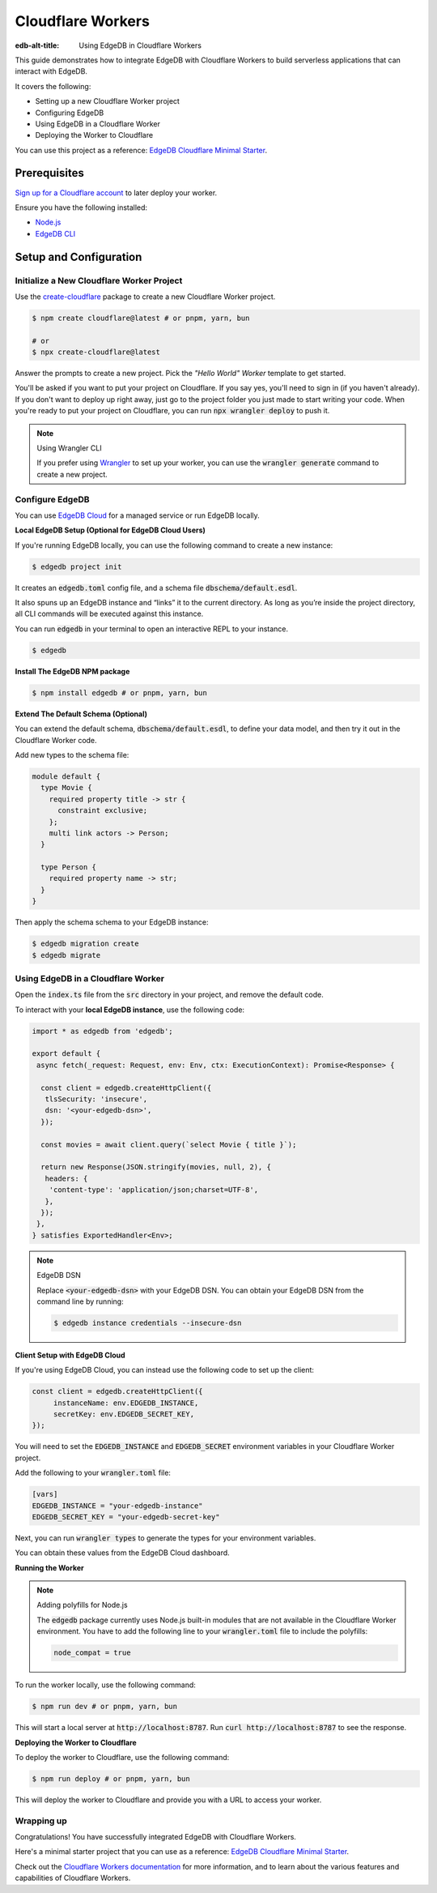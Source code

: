 .. _ref_guide_cloudflare_workers:

==================
Cloudflare Workers
==================

:edb-alt-title: Using EdgeDB in Cloudflare Workers


This guide demonstrates how to integrate EdgeDB with Cloudflare Workers to 
build serverless applications that can interact with EdgeDB. 

It covers the following:

- Setting up a new Cloudflare Worker project
- Configuring EdgeDB
- Using EdgeDB in a Cloudflare Worker
- Deploying the Worker to Cloudflare

You can use this project as a reference: `EdgeDB Cloudflare Minimal Starter`_.

Prerequisites
-------------

`Sign up for a Cloudflare account`_ to later deploy your worker.

Ensure you have the following installed:

- `Node.js`_
- `EdgeDB CLI`_

.. _Sign up for a Cloudflare account: https://dash.cloudflare.com/sign-up
.. _Node.js: https://nodejs.org/en/
.. _EdgeDB CLI: https://www.edgedb.com/docs/intro/cli

Setup and Configuration
-----------------------

Initialize a New Cloudflare Worker Project
===========================================

Use the `create-cloudflare`_ package to create a new Cloudflare Worker project.

.. _create-cloudflare: https://www.npmjs.com/package/create-cloudflare

.. code-block:: bash

    $ npm create cloudflare@latest # or pnpm, yarn, bun

    # or
    $ npx create-cloudflare@latest

Answer the prompts to create a new project. Pick the *"Hello World" Worker*
template to get started.
   
You'll be asked if you want to put your project on Cloudflare.
If you say yes, you'll need to sign in (if you haven't already). 
If you don't want to deploy up right away, just go to the project folder 
you just made to start writing your code. When you're ready to put your 
project on Cloudflare, you can run :code:`npx wrangler deploy` to push it.

.. note:: Using Wrangler CLI

    If you prefer using `Wrangler`_ to set up your worker, you can use the 
    :code:`wrangler generate` command to create a new project.

.. _Wrangler: https://developers.cloudflare.com/workers/cli-wrangler


Configure EdgeDB
=================

You can use `EdgeDB Cloud`_ for a managed service or run EdgeDB locally.

.. _`EdgeDB Cloud`: https://www.edgedb.com/cloud

**Local EdgeDB Setup (Optional for EdgeDB Cloud Users)**

If you're running EdgeDB locally, you can use the following command 
to create a new instance:

.. code-block:: bash

    $ edgedb project init

It creates an :code:`edgedb.toml` config file, and a schema file 
:code:`dbschema/default.esdl`.

It also spuns up an EdgeDB instance and “links” it to the current directory. 
As long as you’re inside the project directory, all CLI commands will 
be executed against this instance.

You can run :code:`edgedb` in your terminal to open an 
interactive REPL to your instance. 

.. code-block:: bash

    $ edgedb

**Install The EdgeDB NPM package**

.. code-block:: bash

    $ npm install edgedb # or pnpm, yarn, bun

**Extend The Default Schema (Optional)**

You can extend the default schema, :code:`dbschema/default.esdl`, to define 
your data model, and then try it out in the Cloudflare Worker code.

Add new types to the schema file:

.. code-block:: sdl

    module default {
      type Movie {
        required property title -> str {
          constraint exclusive;
        };
        multi link actors -> Person;
      }

      type Person {
        required property name -> str;
      }
    }

Then apply the schema schema to your EdgeDB instance:

.. code-block:: bash

    $ edgedb migration create
    $ edgedb migrate

Using EdgeDB in a Cloudflare Worker
====================================

Open the :code:`index.ts` file from the :code:`src` directory in your project, 
and remove the default code.

To interact with your **local EdgeDB instance**, use the following code:

.. code-block:: typescript

    import * as edgedb from 'edgedb';

    export default {
     async fetch(_request: Request, env: Env, ctx: ExecutionContext): Promise<Response> {
      
      const client = edgedb.createHttpClient({
       tlsSecurity: 'insecure',
       dsn: '<your-edgedb-dsn>',
      });

      const movies = await client.query(`select Movie { title }`);

      return new Response(JSON.stringify(movies, null, 2), {
       headers: {
        'content-type': 'application/json;charset=UTF-8',
       },
      });
     },
    } satisfies ExportedHandler<Env>;


.. note:: EdgeDB DSN

    Replace :code:`<your-edgedb-dsn>` with your EdgeDB DSN.
    You can obtain your EdgeDB DSN from the command line by running:

    .. code-block:: bash

        $ edgedb instance credentials --insecure-dsn

**Client Setup with EdgeDB Cloud**

If you're using EdgeDB Cloud, you can instead use the following code to 
set up the client:

.. code-block:: typescript

   const client = edgedb.createHttpClient({
   	instanceName: env.EDGEDB_INSTANCE,
   	secretKey: env.EDGEDB_SECRET_KEY,
   });

You will need to set the :code:`EDGEDB_INSTANCE` and :code:`EDGEDB_SECRET` 
environment variables in your Cloudflare Worker project.

Add the following to your :code:`wrangler.toml` file:

.. code-block:: toml

    [vars]
    EDGEDB_INSTANCE = "your-edgedb-instance"
    EDGEDB_SECRET_KEY = "your-edgedb-secret-key"

Next, you can run :code:`wrangler types` to generate the types for your
environment variables.

You can obtain these values from the EdgeDB Cloud dashboard.

**Running the Worker**

.. note:: Adding polyfills for Node.js 

    The :code:`edgedb` package currently uses Node.js built-in modules 
    that are not available in the Cloudflare Worker environment. 
    You have to add the following line to your :code:`wrangler.toml` file 
    to include the polyfills:

    .. code-block:: toml

        node_compat = true

To run the worker locally, use the following command:

.. code-block:: bash

    $ npm run dev # or pnpm, yarn, bun

This will start a local server at :code:`http://localhost:8787`. 
Run :code:`curl http://localhost:8787` to see the response.

**Deploying the Worker to Cloudflare**

To deploy the worker to Cloudflare, use the following command:

.. code-block:: bash

    $ npm run deploy # or pnpm, yarn, bun

This will deploy the worker to Cloudflare and provide you with a URL 
to access your worker.

Wrapping up
===========

Congratulations! You have successfully integrated EdgeDB with Cloudflare Workers.

Here's a minimal starter project that you can use as a reference: `EdgeDB Cloudflare Minimal Starter`_.

Check out the `Cloudflare Workers documentation`_ for more information, and 
to learn about the various features and capabilities of Cloudflare Workers.

.. _`EdgeDB Cloudflare Minimal Starter`: https://github.com/beerose/edgedb-cloudflare-minimal-starter
.. _`Cloudflare Workers documentation`: https://developers.cloudflare.com/workers
